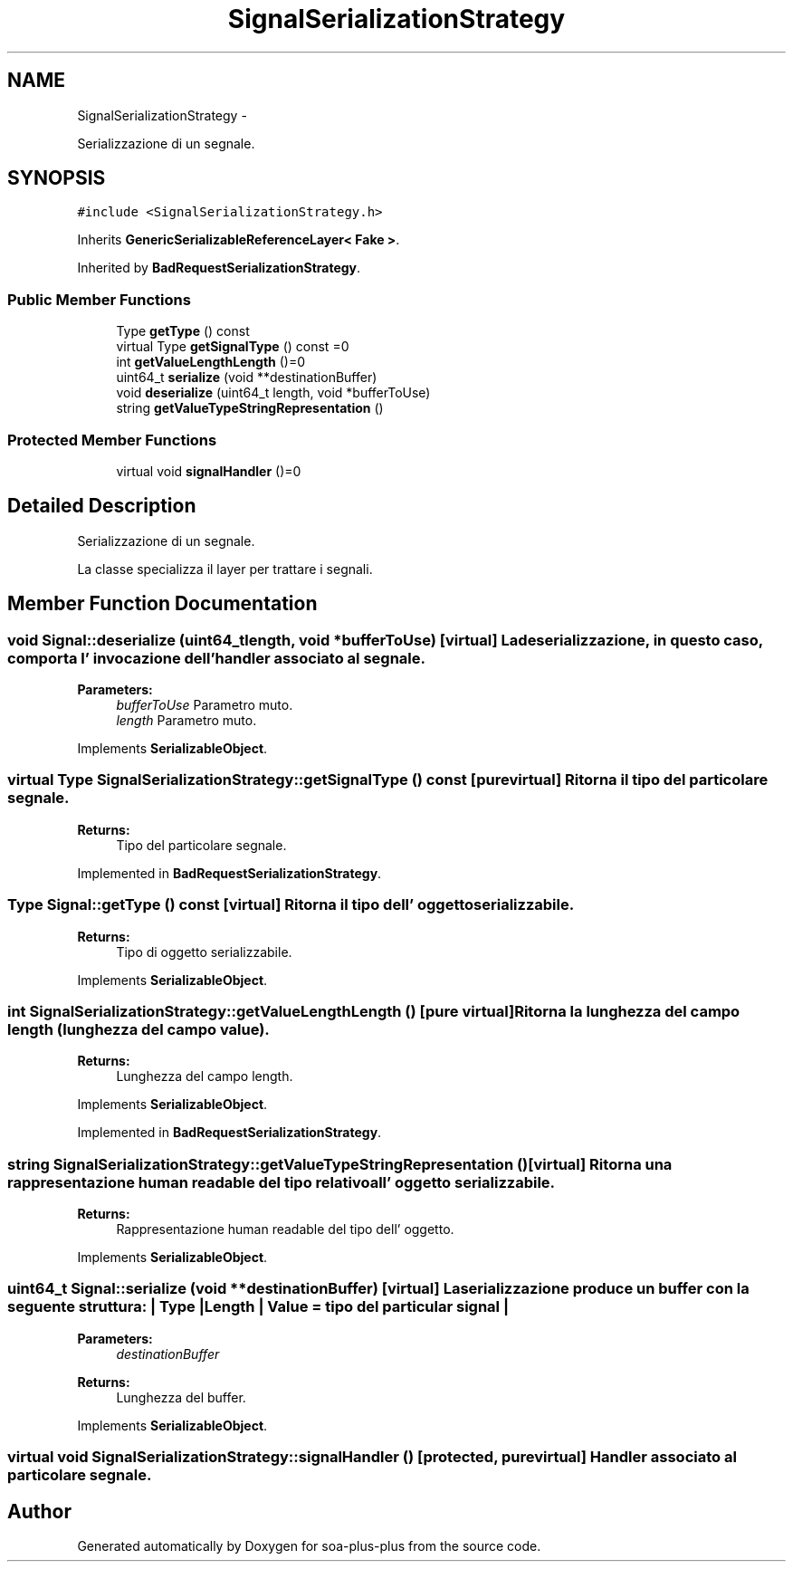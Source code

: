 .TH "SignalSerializationStrategy" 3 "Tue Jul 5 2011" "soa-plus-plus" \" -*- nroff -*-
.ad l
.nh
.SH NAME
SignalSerializationStrategy \- 
.PP
Serializzazione di un segnale.  

.SH SYNOPSIS
.br
.PP
.PP
\fC#include <SignalSerializationStrategy.h>\fP
.PP
Inherits \fBGenericSerializableReferenceLayer< Fake >\fP.
.PP
Inherited by \fBBadRequestSerializationStrategy\fP.
.SS "Public Member Functions"

.in +1c
.ti -1c
.RI "Type \fBgetType\fP () const "
.br
.ti -1c
.RI "virtual Type \fBgetSignalType\fP () const =0"
.br
.ti -1c
.RI "int \fBgetValueLengthLength\fP ()=0"
.br
.ti -1c
.RI "uint64_t \fBserialize\fP (void **destinationBuffer)"
.br
.ti -1c
.RI "void \fBdeserialize\fP (uint64_t length, void *bufferToUse)"
.br
.ti -1c
.RI "string \fBgetValueTypeStringRepresentation\fP ()"
.br
.in -1c
.SS "Protected Member Functions"

.in +1c
.ti -1c
.RI "virtual void \fBsignalHandler\fP ()=0"
.br
.in -1c
.SH "Detailed Description"
.PP 
Serializzazione di un segnale. 

La classe specializza il layer per trattare i segnali. 
.SH "Member Function Documentation"
.PP 
.SS "void Signal::deserialize (uint64_tlength, void *bufferToUse)\fC [virtual]\fP"La deserializzazione, in questo caso, comporta l' invocazione dell' handler associato al segnale.
.PP
\fBParameters:\fP
.RS 4
\fIbufferToUse\fP Parametro muto. 
.br
\fIlength\fP Parametro muto. 
.RE
.PP

.PP
Implements \fBSerializableObject\fP.
.SS "virtual Type SignalSerializationStrategy::getSignalType () const\fC [pure virtual]\fP"Ritorna il tipo del particolare segnale.
.PP
\fBReturns:\fP
.RS 4
Tipo del particolare segnale. 
.RE
.PP

.PP
Implemented in \fBBadRequestSerializationStrategy\fP.
.SS "Type Signal::getType () const\fC [virtual]\fP"Ritorna il tipo dell' oggetto serializzabile.
.PP
\fBReturns:\fP
.RS 4
Tipo di oggetto serializzabile. 
.RE
.PP

.PP
Implements \fBSerializableObject\fP.
.SS "int SignalSerializationStrategy::getValueLengthLength ()\fC [pure virtual]\fP"Ritorna la lunghezza del campo length (lunghezza del campo value).
.PP
\fBReturns:\fP
.RS 4
Lunghezza del campo length. 
.RE
.PP

.PP
Implements \fBSerializableObject\fP.
.PP
Implemented in \fBBadRequestSerializationStrategy\fP.
.SS "string SignalSerializationStrategy::getValueTypeStringRepresentation ()\fC [virtual]\fP"Ritorna una rappresentazione human readable del tipo relativo all' oggetto serializzabile.
.PP
\fBReturns:\fP
.RS 4
Rappresentazione human readable del tipo dell' oggetto. 
.RE
.PP

.PP
Implements \fBSerializableObject\fP.
.SS "uint64_t Signal::serialize (void **destinationBuffer)\fC [virtual]\fP"La serializzazione produce un buffer con la seguente struttura: | Type | Length | Value = tipo del particular signal |
.PP
\fBParameters:\fP
.RS 4
\fIdestinationBuffer\fP 
.RE
.PP
\fBReturns:\fP
.RS 4
Lunghezza del buffer. 
.RE
.PP

.PP
Implements \fBSerializableObject\fP.
.SS "virtual void SignalSerializationStrategy::signalHandler ()\fC [protected, pure virtual]\fP"Handler associato al particolare segnale. 

.SH "Author"
.PP 
Generated automatically by Doxygen for soa-plus-plus from the source code.
